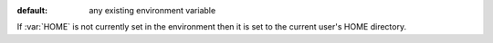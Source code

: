 :default: any existing environment variable

If :var:`HOME` is not currently set in the environment then it is set
to the current user's HOME directory.
